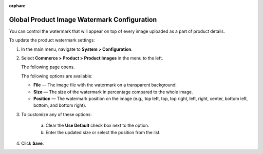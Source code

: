 :orphan:

.. _sys--commerce--product--product-images:


Global Product Image Watermark Configuration
--------------------------------------------

.. begin

You can control the watermark that will appear on top of every image uploaded as a part of product details.

To update the product watermark settings:

1. In the main menu, navigate to **System > Configuration**.
2. Select **Commerce > Product > Product Images** in the menu to the left.

   The following page opens.

   .. image:: /user_guide/img/system/configuration/product/product_images/ProductImages.png
      :class: with-border

   The following options are available:

   * **File** — The image file with the watermark on a transparent background.
   * **Size** — The size of the watermark in percentage compared to the whole image.
   * **Position** — The watermark position on the image (e.g., top left, top, top right, left, right, center, bottom left, bottom, and bottom right).

3. To customize any of these options:

     a) Clear the **Use Default** check box next to the option.
     b) Enter the updated size or select the position from the list.

4. Click **Save**.

.. finish
